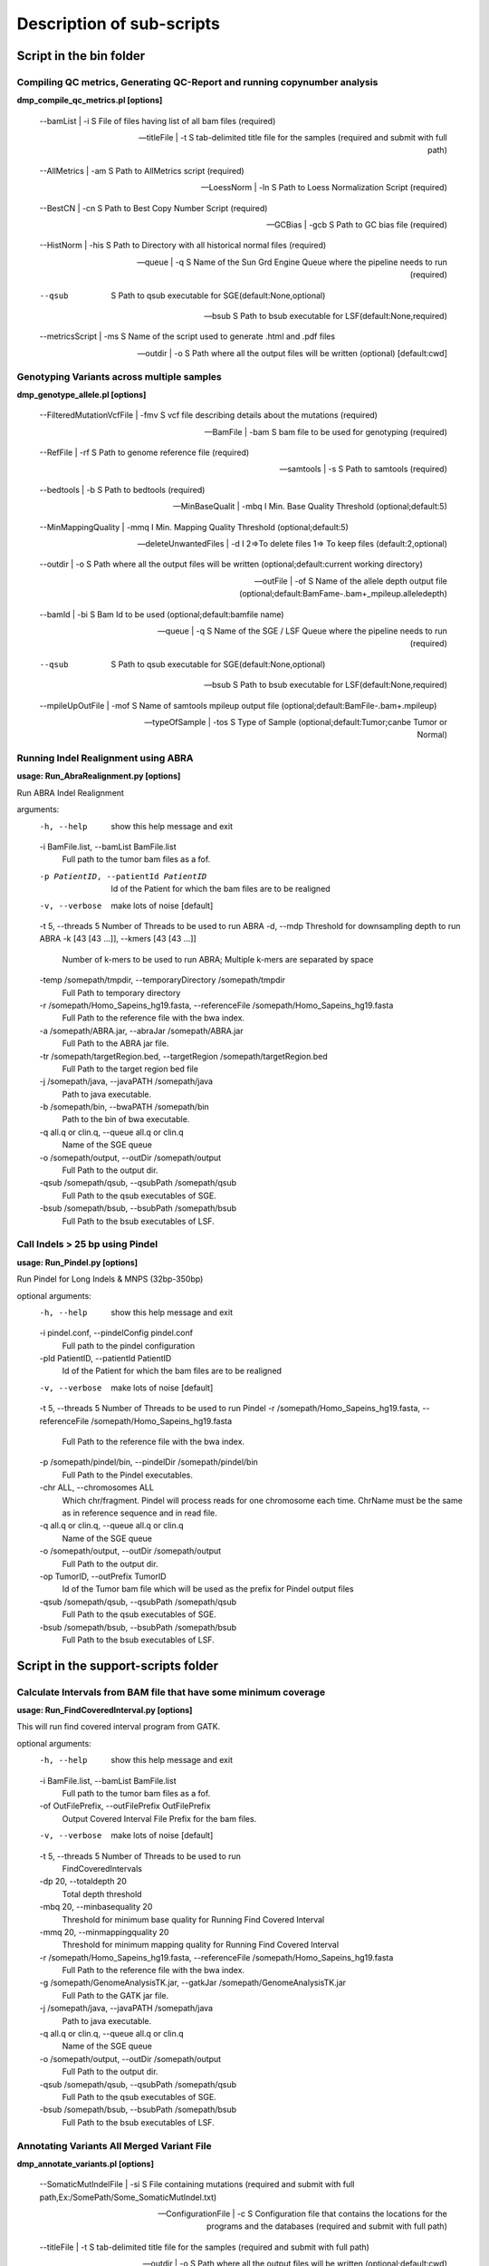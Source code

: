 ==========================
Description of sub-scripts
==========================

--------------------------
Script in the bin folder
--------------------------

Compiling QC metrics, Generating QC-Report and running copynumber analysis
==========================================================================

**dmp_compile_qc_metrics.pl [options]**

        --bamList | -i       S File of files having list of all bam files (required)
		
        --titleFile | -t     S tab-delimited title file for the samples (required and submit with full path)
		
        --AllMetrics | -am   S Path to AllMetrics script (required)
		
        --LoessNorm | -ln    S Path to Loess Normalization Script  (required)
		
        --BestCN | -cn       S Path to Best Copy Number Script (required)
		
        --GCBias | -gcb      S Path to GC bias file (required)
		
        --HistNorm | -his    S Path to Directory with all historical normal files (required)
		
        --queue | -q         S Name of the Sun Grd Engine Queue where the pipeline needs to run (required)
		
        --qsub            S Path to qsub executable for SGE(default:None,optional)
		
        --bsub            S Path to bsub executable for LSF(default:None,required)
		
        --metricsScript | -ms         S Name of the script used to generate .html and .pdf files
		
        --outdir | -o        S Path where all the output files will be written (optional) [default:cwd]
		
		
Genotyping Variants across multiple samples
===========================================

**dmp_genotype_allele.pl [options]**

        --FilteredMutationVcfFile | -fmv     S vcf file describing details about the mutations (required)
		
        --BamFile | -bam                     S bam file to be used for genotyping (required)
		
        --RefFile | -rf                      S Path to genome reference file (required)
		
        --samtools | -s                      S Path to samtools (required)
		
        --bedtools | -b                      S Path to bedtools (required)
		
        --MinBaseQualit | -mbq              I Min. Base Quality Threshold (optional;default:5)
		
        --MinMappingQuality | -mmq           I Min. Mapping Quality Threshold (optional;default:5)
		
        --deleteUnwantedFiles | -d           I 2=>To delete files 1=> To keep files (default:2,optional)
		
        --outdir | -o                        S Path where all the output files will be written (optional;default:current working directory)
		
        --outFile | -of                      S Name of the allele depth output file (optional;default:BamFame-.bam+_mpileup.alleledepth)
		
        --bamId | -bi                        S Bam Id to be used (optional;default:bamfile name)
		
        --queue | -q                         S Name of the SGE / LSF Queue where the pipeline needs to run (required)
		
        --qsub                            S Path to qsub executable for SGE(default:None,optional)
		
        --bsub                            S Path to bsub executable for LSF(default:None,required)
		
        --mpileUpOutFile | -mof              S Name of samtools mpileup output file (optional;default:BamFile-.bam+.mpileup)
		
        --typeOfSample | -tos                S Type of Sample (optional;default:Tumor;canbe Tumor or Normal)


Running Indel Realignment using ABRA
====================================

**usage: Run_AbraRealignment.py [options]**

Run ABRA Indel Realignment

arguments:
  -h, --help            show this help message and exit
  -i BamFile.list, --bamList BamFile.list
                        Full path to the tumor bam files as a fof.
  -p PatientID, --patientId PatientID
                        Id of the Patient for which the bam files are to be
                        realigned
  -v, --verbose         make lots of noise [default]
  -t 5, --threads 5     Number of Threads to be used to run ABRA
  -d, --mdp             Threshold for downsampling depth to run ABRA
  -k [43 [43 ...]], --kmers [43 [43 ...]]
                        Number of k-mers to be used to run ABRA; Multiple
                        k-mers are separated by space
  -temp /somepath/tmpdir, --temporaryDirectory /somepath/tmpdir
                        Full Path to temporary directory
  -r /somepath/Homo_Sapeins_hg19.fasta, --referenceFile /somepath/Homo_Sapeins_hg19.fasta
                        Full Path to the reference file with the bwa index.
  -a /somepath/ABRA.jar, --abraJar /somepath/ABRA.jar
                        Full Path to the ABRA jar file.
  -tr /somepath/targetRegion.bed, --targetRegion /somepath/targetRegion.bed
                        Full Path to the target region bed file
  -j /somepath/java, --javaPATH /somepath/java
                        Path to java executable.
  -b /somepath/bin, --bwaPATH /somepath/bin
                        Path to the bin of bwa executable.
  -q all.q or clin.q, --queue all.q or clin.q
                        Name of the SGE queue
  -o /somepath/output, --outDir /somepath/output
                        Full Path to the output dir.
  -qsub /somepath/qsub, --qsubPath /somepath/qsub
                        Full Path to the qsub executables of SGE.
  -bsub /somepath/bsub, --bsubPath /somepath/bsub
                        Full Path to the bsub executables of LSF.


Call Indels > 25 bp using Pindel
================================

**usage: Run_Pindel.py [options]**

Run Pindel for Long Indels & MNPS (32bp-350bp)

optional arguments:
  -h, --help            show this help message and exit
  -i pindel.conf, --pindelConfig pindel.conf
                        Full path to the pindel configuration
  -pId PatientID, --patientId PatientID
                        Id of the Patient for which the bam files are to be
                        realigned
  -v, --verbose         make lots of noise [default]
  -t 5, --threads 5     Number of Threads to be used to run Pindel
  -r /somepath/Homo_Sapeins_hg19.fasta, --referenceFile /somepath/Homo_Sapeins_hg19.fasta
                        Full Path to the reference file with the bwa index.
  -p /somepath/pindel/bin, --pindelDir /somepath/pindel/bin
                        Full Path to the Pindel executables.
  -chr ALL, --chromosomes ALL
                        Which chr/fragment. Pindel will process reads for one
                        chromosome each time. ChrName must be the same as in
                        reference sequence and in read file.
  -q all.q or clin.q, --queue all.q or clin.q
                        Name of the SGE queue
  -o /somepath/output, --outDir /somepath/output
                        Full Path to the output dir.
  -op TumorID, --outPrefix TumorID
                        Id of the Tumor bam file which will be used as the
                        prefix for Pindel output files
  -qsub /somepath/qsub, --qsubPath /somepath/qsub
                        Full Path to the qsub executables of SGE.
  -bsub /somepath/bsub, --bsubPath /somepath/bsub
                        Full Path to the bsub executables of LSF.


------------------------------------
Script in the support-scripts folder
------------------------------------

Calculate Intervals from BAM file that have some minimum coverage
=================================================================

**usage: Run_FindCoveredInterval.py [options]**

This will run find covered interval program from GATK.

optional arguments:
  -h, --help            show this help message and exit
  -i BamFile.list, --bamList BamFile.list
                        Full path to the tumor bam files as a fof.
  -of OutFilePrefix, --outFilePrefix OutFilePrefix
                        Output Covered Interval File Prefix for the bam files.
  -v, --verbose         make lots of noise [default]
  -t 5, --threads 5     Number of Threads to be used to run
                        FindCoveredIntervals
  -dp 20, --totaldepth 20
                        Total depth threshold
  -mbq 20, --minbasequality 20
                        Threshold for minimum base quality for Running Find
                        Covered Interval
  -mmq 20, --minmappingquality 20
                        Threshold for minimum mapping quality for Running Find
                        Covered Interval
  -r /somepath/Homo_Sapeins_hg19.fasta, --referenceFile /somepath/Homo_Sapeins_hg19.fasta
                        Full Path to the reference file with the bwa index.
  -g /somepath/GenomeAnalysisTK.jar, --gatkJar /somepath/GenomeAnalysisTK.jar
                        Full Path to the GATK jar file.
  -j /somepath/java, --javaPATH /somepath/java
                        Path to java executable.
  -q all.q or clin.q, --queue all.q or clin.q
                        Name of the SGE queue
  -o /somepath/output, --outDir /somepath/output
                        Full Path to the output dir.
  -qsub /somepath/qsub, --qsubPath /somepath/qsub
                        Full Path to the qsub executables of SGE.
  -bsub /somepath/bsub, --bsubPath /somepath/bsub
                        Full Path to the bsub executables of LSF.

Annotating Variants All Merged Variant File
============================================

**dmp_annotate_variants.pl [options]**

        --SomaticMutIndelFile | -si          S File containing mutations (required and submit with full path,Ex:/SomePath/Some_SomaticMutIndel.txt)
		
        --ConfigurationFile | -c             S Configuration file that contains the locations for the programs and the databases (required and submit with full path)
		
        --titleFile | -t                     S tab-delimited title file for the samples (required and submit with full path)
		
        --outdir | -o                        S Path where all the output files will be written (optional;default:cwd)
		
		--exonCoverageFile | -ec             S Path where the all exon coverage file is located (full path]
		
		--geneCoverageFile | -gc             S Path where the gene coverage file is located (full path)]
		
        --deleteUnwantedFiles | -d           I 2=>To delete files 1=> To keep files (default:2,optional)


Filter Variants after annotation
=================================

**dmp_filter_genotyped_variants.pl [options]**

    --input | -i                                            S  File containing mutations with genotype information (required)
	
    --hotspots | -h										    S  File containing the list of hotspots (required)
	
    --clinicalExons | -ce								    S  File containing the list of clinical exons (required)
	
    --titleFile | -t										S  Title file (required)
	
    --minimumDPforSNVs | -dp_snv                            I  Minumum accepted DP for novel SNVs (default: 20)
	
    --minimumADforSNVs | -ad_snv                            I  Minimum accepted AD for novel SNVs (default: 10)
	
    --minimumVFforSNVs | -vf_snv                            F  Minimum accepted VF for novel SNVs (default: 0.05)
	
    --minimumDPforSNVhotspot | -dp_snvHS                    I  Minumum accepted DP for Hotspot SNVs (default: 20)
	
    --minimumADforSNVhotspot | -ad_snvHS                    I  Minimum accepted AD for Hotspot SNVs (default: 8)
	
    --minimumVFforSNVhotspot | -vf_snvHS                    F  Minimum accepted VF for Hotspot SNVs (default: 0.02)
	
    --minimumDPforINDELs | -dp_indel                        I  Minumum accepted DP for novel INDELs (default: 20)
	
    --minimumADforINDELs | -ad_indel                        I  Minimum accepted AD for novel INDELs (default: 10)
    
	--minimumVFforINDELs | -vf_indel                        I  Minimum accepted VF for novel INDELs (default: 0.05)
    
	--minimumDPforINDELhotspot | -dp_indelHS                F  Minumum accepted DP for Hotspot INDELs (default: 20)
    
	--minimumADforINDELhotspot | -ad_indelHS                I  Minimum accepted AD for Hotspot INDELs (default: 8)
    
	--minimumVFforINDELhotspot | -vf_indelHS                F  Minimum accepted VF for Hotspot INDELs (default: 0.02)
    
	--minimumOccurrencePercent | -occurrence                S  Minimum accepted value of occurrence in other normals, in percent (default: 20)
    
	--TNfreqRatioThreshold | -tn_ratio					    S  Minimum value for VFt/VFn value (default: 5)
    
	--MAFthreshold | -mt                 					F Minimum accepted MAF values for unmatched variant calls (default : 0.01)
    

Filter Indels from SomaticIndelDetector before genotyping
=========================================================
	
**dmp_filter_indel.pl [options]**

        --IndelTxtFile|t              S tab-delimted Indel file describing details about the mutations (required)
		
        --IndelVcfFile|v              S VCF format Indel file describing details about the mutations (required)
        
		--sampleName|s                S Name of the sample (required)
        
		--totaldepth|dp               I Tumor total depth threshold for Somatic Indel Detector(default:0,optional)
        
		--alleledepth|ad              I Tumor Allele depth threshold for Somatic Indel Detector(default:3,optional)
        
		--variantfreq|vf              F Tumor variant frequency threshold for Somatic Indel Detector(default:0.01,optional)
        
		--TNratio|tnr                 I Tumor-Normal variant frequency ratio threshold for Somatic Indel Detector(default:5,optional)
        
		--outdir|o                    S Path where all the output files will be written (optional) default:current working directory

Filter SNVs from mutect before genotyping
=========================================
	
**dmp_filter_mutect.pl [options]**

        --MutationTxtFile|t              S tab-delimted Mutect file describing details about the mutations (required)
        
		--MutationVcfFile|v              S VCF format Mutect file describing details about the mutations (required)
        
		--sampleName|s                   S Name of the sample (required)
        
		--totaldepth|dp                  I Tumor total depth threshold for Mutect(default:0,optional).
        
		--alleledepth|ad                 I Tumor Allele depth threshold for Mutect(default:3,optional).
        
		--variantfreq|vf                 F Tumor variant frequency threshold for Mutect(default:0.01,optional).
        
		--TNratio|tnr                    I Tumor-Normal variant frequency ratio threshold for Mutect(default:5,optional).
        
		--outdir|o                       S Path where all the output files will be written (optional) default:current working directory


Filter Indels from PINDEL before genotyping
===========================================

**usage: dmp_filter_pindel.py [options]**

Filter Indels from the output of pindel

optional arguments:
  -h, --help            show this help message and exit
  -v, --verbose         make lots of noise [default]
  -i SomeID.vcf, -inputVcf SomeID.vcf
                        Input vcf freebayes file which needs to be filtered
  -tsn SomeName, --tsampleName SomeName
                        Name of the tumor Sample
  -dp 0, --totaldepth 0
                        Tumor total depth threshold
  -ad 3, --alleledepth 3
                        Tumor allele depth threshold
  -tnr 5, --tnRatio 5   Tumor-Normal variant frequency ratio threshold
  -vf 0.01, --variantfrequency 0.01
                        Tumor variant frequency threshold
  -o /somepath/output, --outDir /somepath/output
                        Full Path to the output dir.
  -min 25, --min_var_len 25
                        Minimum length of the Indels
  -max 500, --max_var_len 500
                        Max length of the Indels